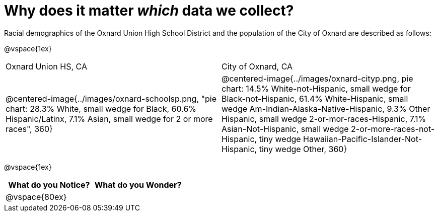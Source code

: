 = Why does it matter _which_ data we collect?

Racial demographics of the Oxnard Union High School District and the population of the City of Oxnard are described as follows:

@vspace{1ex}

[cols="^.^1a,^.^1a"]
|===
|Oxnard Union HS, CA
|City of Oxnard, CA
|@centered-image{../images/oxnard-schoolsp.png, "pie chart: 28.3% White, small wedge for Black, 60.6% Hispanic/Latinx, 7.1% Asian, small wedge for 2 or more races", 360}
|@centered-image{../images/oxnard-cityp.png, pie chart: 14.5% White-not-Hispanic, small wedge for Black-not-Hispanic, 61.4% White-Hispanic, small wedge Am-Indian-Alaska-Native-Hispanic, 9.3% Other Hispanic, small wedge 2-or-mor-races-Hispanic, 7.1% Asian-Not-Hispanic, small wedge 2-or-more-races-not-Hispanic, tiny wedge Hawaiian-Pacific-Islander-Not-Hispanic, tiny wedge Other, 360}
|===

@vspace{1ex}
[cols="^1a,^1a",options="header"]
|===
|What do you Notice?
|What do you Wonder?

|
@vspace{80ex}
|

|===


